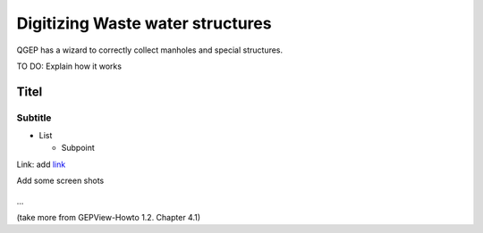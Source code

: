 Digitizing Waste water structures 
=================================

QGEP has a wizard to correctly collect manholes and special structures.

TO DO: Explain how it works

Titel
------------------------------

Subtitle
^^^^^^^^^^^^^^^^^

* List

  * Subpoint
  
Link:
add `link <http://www.postgresql.org/docs/current/static/libpq-pgpass.html>`_

Add some screen shots 

.. figure:: images/muster.png

...

(take more from GEPView-Howto 1.2. Chapter 4.1)
